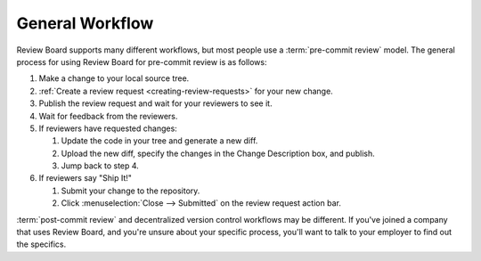================
General Workflow
================

Review Board supports many different workflows, but most people use a
:term:`pre-commit review` model. The general process for using Review Board for
pre-commit review is as follows:

1. Make a change to your local source tree.
2. :ref:`Create a review request <creating-review-requests>` for your new
   change.
3. Publish the review request and wait for your reviewers to see it.
4. Wait for feedback from the reviewers.
5. If reviewers have requested changes:

   1. Update the code in your tree and generate a new diff.
   2. Upload the new diff, specify the changes in the Change Description box,
      and publish.
   3. Jump back to step 4.

6. If reviewers say "Ship It!"

   1. Submit your change to the repository.
   2. Click :menuselection:`Close --> Submitted` on the review request
      action bar.

:term:`post-commit review` and decentralized version control workflows may be
different. If you've joined a company that uses Review Board, and you're unsure
about your specific process, you'll want to talk to your employer to find out
the specifics.
